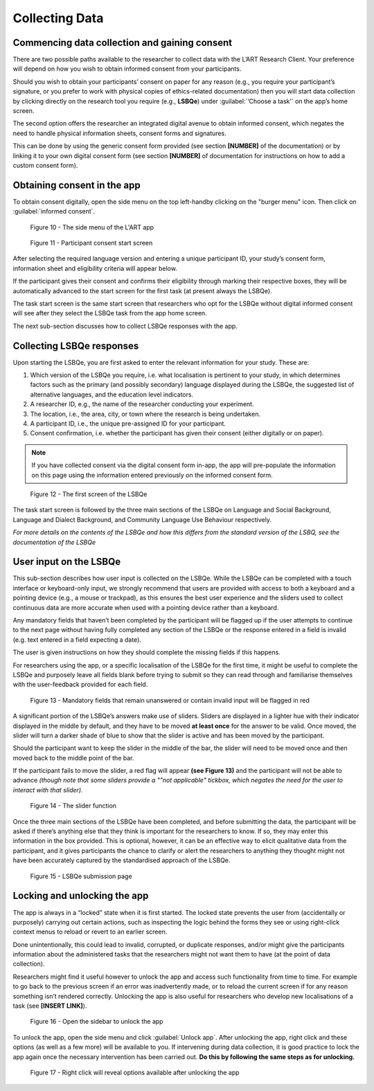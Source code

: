 Collecting Data
===============

Commencing data collection and gaining consent 
----------------------------------------------
There are two possible paths available to the researcher to collect data with the L’ART Research Client.
Your preference will depend on how you wish to obtain informed consent from your participants. 

Should you wish to obtain your participants’ consent on paper for any reason (e.g., you require your participant’s signature, or you prefer to work with physical copies of ethics-related documentation)
then you will start data collection by clicking directly on the research tool you require (e.g., **LSBQe**) under :guilabel:`‘Choose a task’` on the app’s home screen.   

The second option offers the researcher an integrated digital avenue to obtain informed consent, which negates the
need to handle physical information sheets, consent forms and signatures. 

This can be done by using the generic consent form provided (see section **[NUMBER]** of the documentation) or by linking it to your
own digital consent form (see section **[NUMBER]** of documentation for instructions on how to add a custom consent form). 

.. / add section number in

Obtaining consent in the app
----------------------------

To obtain consent digitally, open the side menu on the top left-handby clicking on the "burger menu" icon. 
Then click on :guilabel:`informed consent`.

.. figure:: figures/figure10.png
      :width: 350
      :alt: Screenshot of the L'ART Research Clients' side menu

      Figure 10 - The side menu of the L'ART app

    

.. figure:: figures/figure11.png
      :width: 600
      :alt: Screenshot of Participant consent start screen

      Figure 11 - Participant consent start screen



After selecting the required language version and entering a unique participant ID, your study’s consent form, 
information sheet and eligibility criteria will appear below. 

If the participant gives their consent and confirms their eligibility through marking their respective boxes, they will be
automatically advanced to the start screen for the first task (at present always the LSBQe).  

The task start screen is the same start screen that researchers who opt for the LSBQe without digital
informed consent will see after they select the LSBQe task from the app home screen.

The next sub-section discusses how to collect LSBQe responses with the app.

Collecting LSBQe responses
--------------------------

Upon starting the LSBQe, you are first asked to enter the relevant information for your study. These are:

#. Which version of the LSBQe you require, i.e. what localisation is pertinent to your study, in which determines factors
   such as the primary (and possibly secondary) language displayed during the LSBQe, the suggested list of alternative 
   languages, and the education level indicators.

#. A researcher ID, e.g., the name of the researcher conducting your experiment.

#. The location, i.e., the area, city, or town where the research is being undertaken.  

#. A participant ID, i.e., the unique pre-assigned ID for your participant.

#. Consent confirmation, i.e. whether the participant has given their consent (either digitally or on paper).  

.. note::
    If you have collected consent via the digital consent form in-app, the app will pre-populate the information
    on this page using the information entered previously on the informed consent form.


.. figure:: figures/figure12.png
      :width: 400
      :alt: Screenshot of the first screen of the LSBQe

      Figure 12 - The first screen of the LSBQe


The task start screen is followed by the three main sections of the LSBQe on Language and Social Background, Language and Dialect Background, and Community Language Use Behaviour respectively. 

*For more details on the contents of the LSBQe and how this differs from the standard version of the LSBQ, see the documentation of the LSBQe*

User input on the LSBQe
-----------------------

This sub-section describes how user input is collected on the LSBQe. While the LSBQe can be completed with a
touch interface or keyboard-only input, we strongly recommend that users are provided with access to both a
keyboard and a pointing device (e.g., a mouse or trackpad), as this ensures the best user experience and the
sliders used to collect continuous data are more accurate when used with a pointing device rather than a keyboard.


Any mandatory fields that haven’t been completed by the participant will be flagged up if the user attempts to continue
to the next page without having fully completed any section of the LSBQe or the response entered in a field is invalid 
(e.g. text entered in a field expecting a date). 


The user is given instructions on how they should complete the missing fields if this happens. 


For researchers using the app, or a specific localisation of the LSBQe for the first time, it might be useful to complete 
the LSBQe and purposely leave all fields blank before trying to submit so they can read through and familiarise themselves
with the user-feedback provided for each field.  


.. figure:: figures/figure13.png
      :width: 600
      :alt: Screenshot of unanswered mandatory fields flagged in red.

      Figure 13 - Mandatory fields that remain unanswered or contain invalid input will be flagged in red


A significant portion of the LSBQe’s answers make use of sliders. Sliders are displayed in a lighter hue with their indicator
displayed in the middle by default, and they have to be moved **at least once** for the answer to be valid. Once moved, the slider
will turn a darker shade of blue to show that the slider is active and has been moved by the participant.

Should the participant want to keep the slider in the middle of the bar, the slider will need to be moved once and then moved back to the middle point of the bar.

If the participant fails to move the slider, a red flag will appear **(see Figure 13)** and the participant will not be able to advance 
*(though note that some sliders provide a ""not applicable" tickbox, which negates the need for the user to interact with that slider).*


.. figure:: figures/figure14.png
      :width: 600
      :alt: Screenshot of slider function.

      Figure 14 - The slider function


Once the three main sections of the LSBQe have been completed, and before submitting the data, the participant will be asked if there’s anything else
that they think is important for the researchers to know. If so, they may enter this information in the box provided. This is optional, however,
it can be an effective way to elicit qualitative data from the participant, and it gives participants the chance to clarify or alert the researchers
to anything they thought might not have been accurately captured by the standardised approach of the LSBQe.


.. figure:: figures/figure15.png
      :width: 600
      :alt: Screenshot of LSBQe submission page

      Figure 15 - LSBQe submission page


Locking and unlocking the app
-----------------------------

The app is always in a “locked” state when it is first started. The locked state prevents the user from (accidentally or purposely) carrying out certain actions,
such as inspecting the logic behind the forms they see or using right-click context menus to reload or revert to an earlier screen. 

Done unintentionally, this could lead to invalid, corrupted, or duplicate responses, and/or might give the participants information about the administered tasks
that the researchers might not want them to have (at the point of data collection).

Researchers might find it useful however to unlock the app and access such functionality from time to time. For example to go back to the previous screen if
an error was inadvertently made, or to reload the current screen if for any reason something isn’t rendered correctly. Unlocking the app is also useful for
researchers who develop new localisations of a task (see **[INSERT LINK]**). 

.. // once localisation link is available

.. figure:: figures/figure16.png
      :width: 400
      :alt: Screenshot of LART Research Client menu

      Figure 16 - Open the sidebar to unlock the app

To unlock the app, open the side menu and click :guilabel:`Unlock app`. After unlocking the app, right click and these options (as well as a few more) will be available to you.
If intervening during data collection, it is good practice to lock the app again once the necessary intervention has been carried out. **Do this by following the same
steps as for unlocking.**

.. figure:: figures/figure17.png
      :width: 400
      
      Figure 17 - Right click will reveal options available after unlocking the app